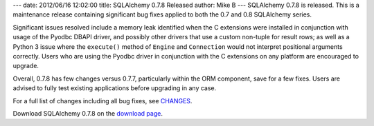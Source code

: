 ---
date: 2012/06/16 12:02:00
title: SQLAlchemy 0.7.8 Released
author: Mike B
---
SQLAlchemy 0.7.8 is released.  This is a maintenance release containing
significant bug fixes applied to both the 0.7 and 0.8 SQLAlchemy series.

Significant issues resolved include a memory leak identified when the 
C extensions were installed in conjunction with usage of the Pyodbc DBAPI
driver, and possibly other drivers that use a custom non-tuple for 
result rows; as well as a Python 3 issue where the ``execute()`` method of ``Engine``
and ``Connection`` would not interpret positional arguments correctly.
Users who are using the Pyodbc driver in conjunction with the C extensions
on any platform are encouraged to upgrade.

Overall, 0.7.8 has few changes versus 0.7.7, particularly within the 
ORM component, save for a few fixes.   Users are advised to fully
test existing applications before upgrading in any case.

For a full list of changes including all
bug fixes, see 
`CHANGES </changelog/CHANGES_0_7_8>`_.

Download SQLAlchemy 0.7.8 on the `download page </download.html>`_.


